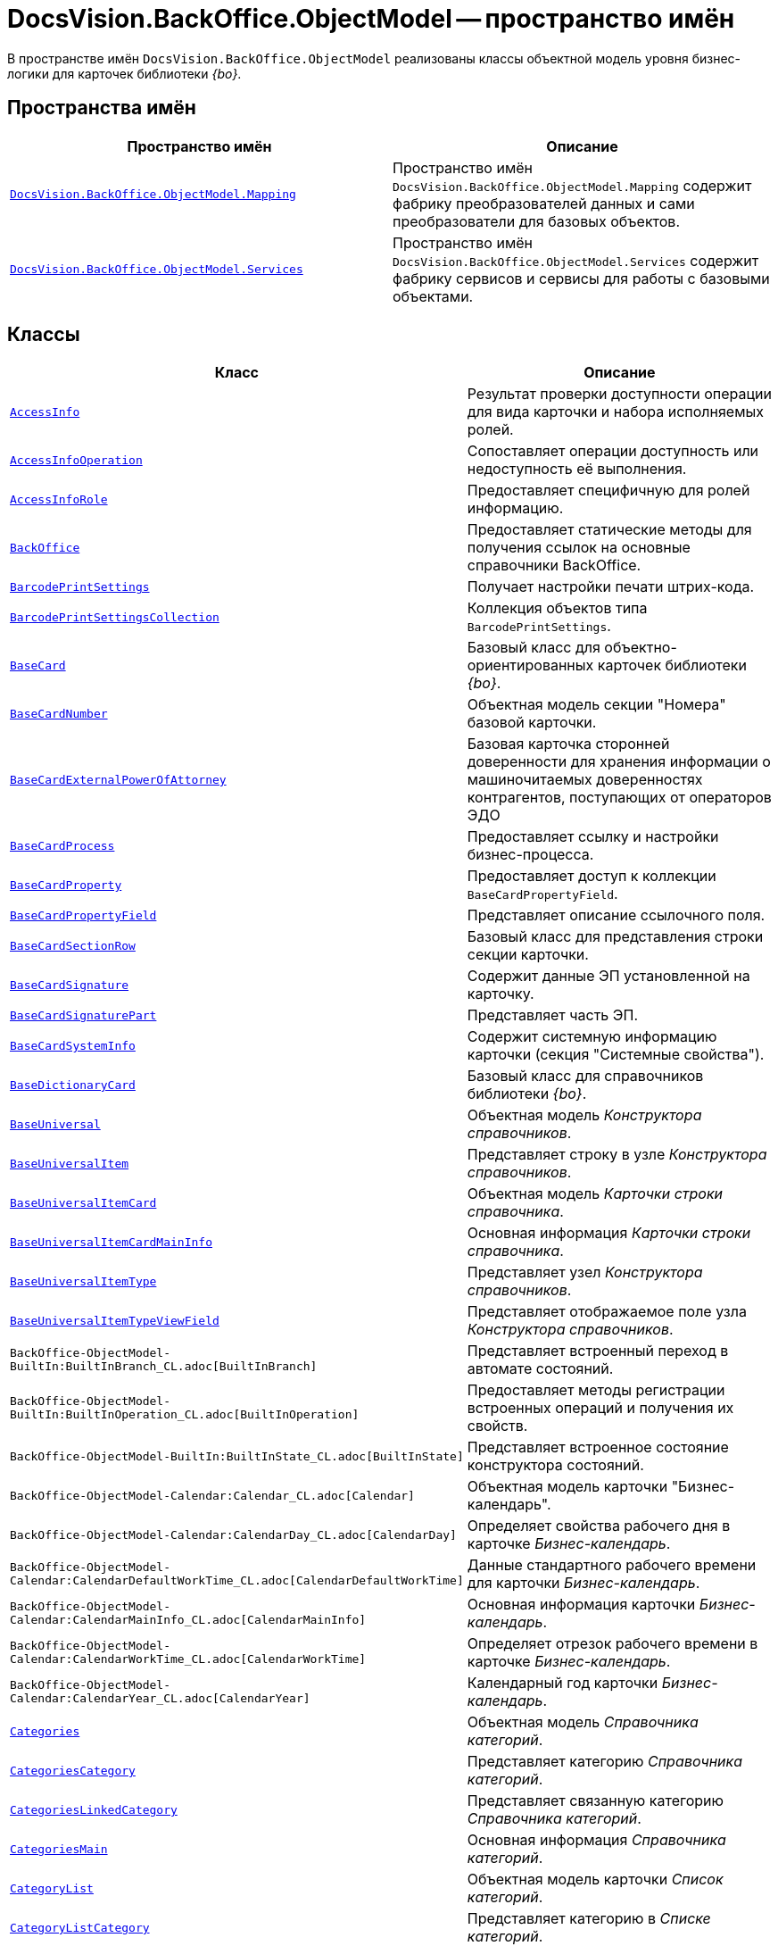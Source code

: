 = DocsVision.BackOffice.ObjectModel -- пространство имён

В пространстве имён `DocsVision.BackOffice.ObjectModel` реализованы классы объектной модель уровня бизнес-логики для карточек библиотеки _{bo}_.

== Пространства имён

[cols=",",options="header"]
|===
|Пространство имён |Описание
|`xref:Mapping/Mapping_NS.adoc[DocsVision.BackOffice.ObjectModel.Mapping]` |Пространство имён `DocsVision.BackOffice.ObjectModel.Mapping` содержит фабрику преобразователей данных и сами преобразователи для базовых объектов.
|`xref:BackOffice-ObjectModel-Services-Entities:Services_NS.adoc[DocsVision.BackOffice.ObjectModel.Services]` |Пространство имён `DocsVision.BackOffice.ObjectModel.Services` содержит фабрику сервисов и сервисы для работы с базовыми объектами.
|===

== Классы

[cols=",",options="header"]
|===
|Класс |Описание
|`xref:BackOffice-ObjectModel-AccessInfo:AccessInfo_CL.adoc[AccessInfo]` |Результат проверки доступности операции для вида карточки и набора исполняемых ролей.
|`xref:BackOffice-ObjectModel-AccessInfo:AccessInfoOperation_CL.adoc[AccessInfoOperation]` |Сопоставляет операции доступность или недоступность её выполнения.
|`xref:BackOffice-ObjectModel-AccessInfo:AccessInfoRole_CL.adoc[AccessInfoRole]` |Предоставляет специфичную для ролей информацию.
|`xref:BackOffice-ObjectModel-BaseUniversal:BackOffice_CL.adoc[BackOffice]` |Предоставляет статические методы для получения ссылок на основные справочники BackOffice.
|`xref:BackOffice-ObjectModel-BaseCard:BarcodePrintSettings_CL.adoc[BarcodePrintSettings]` |Получает настройки печати штрих-кода.
|`xref:BackOffice-ObjectModel-BaseCard:BarcodePrintSettingsCollection_CL.adoc[BarcodePrintSettingsCollection]` |Коллекция объектов типа `BarcodePrintSettings`.
|`xref:BackOffice-ObjectModel-BaseCard:BaseCard_CL.adoc[BaseCard]` |Базовый класс для объектно-ориентированных карточек библиотеки _{bo}_.
|`xref:BackOffice-ObjectModel-BaseCard:BaseCardNumber_CL.adoc[BaseCardNumber]` |Объектная модель секции "Номера" базовой карточки.
|`xref:BackOffice-ObjectModel-BaseCard:BaseCardExternalPowerOfAttorney_CL.adoc[BaseCardExternalPowerOfAttorney]` |Базовая карточка сторонней доверенности для хранения информации о машиночитаемых доверенностях контрагентов, поступающих от операторов ЭДО
|`xref:BackOffice-ObjectModel-BaseCard:BaseCardProcess_CL.adoc[BaseCardProcess]` |Предоставляет ссылку и настройки бизнес-процесса.
|`xref:BackOffice-ObjectModel-BaseCard:BaseCardProperty_CL.adoc[BaseCardProperty]` |Предоставляет доступ к коллекции `BaseCardPropertyField`.
|`xref:BackOffice-ObjectModel-BaseCard:BaseCardPropertyField_CL.adoc[BaseCardPropertyField]` |Представляет описание ссылочного поля.
|`xref:BackOffice-ObjectModel-BaseCard:BaseCardSectionRow_CL.adoc[BaseCardSectionRow]` |Базовый класс для представления строки секции карточки.
|`xref:BackOffice-ObjectModel-BaseCard:BaseCardSignature_CL.adoc[BaseCardSignature]` |Содержит данные ЭП установленной на карточку.
|`xref:BackOffice-ObjectModel-BaseCard:BaseCardSignaturePart_CL.adoc[BaseCardSignaturePart]` |Представляет часть ЭП.
|`xref:BackOffice-ObjectModel-BaseCard:BaseCardSystemInfo_CL.adoc[BaseCardSystemInfo]` |Содержит системную информацию карточки (секция "Системные свойства").
|`xref:BackOffice-ObjectModel-BaseUniversal:BaseDictionaryCard_CL.adoc[BaseDictionaryCard]` |Базовый класс для справочников библиотеки _{bo}_.
|`xref:BackOffice-ObjectModel-BaseUniversal:BaseUniversal_CL.adoc[BaseUniversal]` |Объектная модель _Конструктора справочников_.
|`xref:BackOffice-ObjectModel-BaseUniversal:BaseUniversalItem_CL.adoc[BaseUniversalItem]` |Представляет строку в узле _Конструктора справочников_.
|`xref:BackOffice-ObjectModel-BaseUniversal:BaseUniversalItemCard_CL.adoc[BaseUniversalItemCard]` |Объектная модель _Карточки строки справочника_.
|`xref:BackOffice-ObjectModel-BaseUniversal:BaseUniversalItemCardMainInfo_CL.adoc[BaseUniversalItemCardMainInfo]` |Основная информация _Карточки строки справочника_.
|`xref:BackOffice-ObjectModel-BaseUniversal:BaseUniversalItemType_CL.adoc[BaseUniversalItemType]` |Представляет узел _Конструктора справочников_.
|`xref:BackOffice-ObjectModel-BaseUniversal:BaseUniversalItemTypeViewField_CL.adoc[BaseUniversalItemTypeViewField]` |Представляет отображаемое поле узла _Конструктора справочников_.
|`BackOffice-ObjectModel-BuiltIn:BuiltInBranch_CL.adoc[BuiltInBranch]` |Представляет встроенный переход в автомате состояний.
|`BackOffice-ObjectModel-BuiltIn:BuiltInOperation_CL.adoc[BuiltInOperation]` |Предоставляет методы регистрации встроенных операций и получения их свойств.
|`BackOffice-ObjectModel-BuiltIn:BuiltInState_CL.adoc[BuiltInState]` |Представляет встроенное состояние конструктора состояний.
|`BackOffice-ObjectModel-Calendar:Calendar_CL.adoc[Calendar]` |Объектная модель карточки "Бизнес-календарь".
|`BackOffice-ObjectModel-Calendar:CalendarDay_CL.adoc[CalendarDay]` |Определяет свойства рабочего дня в карточке _Бизнес-календарь_.
|`BackOffice-ObjectModel-Calendar:CalendarDefaultWorkTime_CL.adoc[CalendarDefaultWorkTime]` |Данные стандартного рабочего времени для карточки _Бизнес-календарь_.
|`BackOffice-ObjectModel-Calendar:CalendarMainInfo_CL.adoc[CalendarMainInfo]` |Основная информация карточки _Бизнес-календарь_.
|`BackOffice-ObjectModel-Calendar:CalendarWorkTime_CL.adoc[CalendarWorkTime]` |Определяет отрезок рабочего времени в карточке _Бизнес-календарь_.
|`BackOffice-ObjectModel-Calendar:CalendarYear_CL.adoc[CalendarYear]` |Календарный год карточки _Бизнес-календарь_.
|`xref:BackOffice-ObjectModel-Categories:Categories_CL.adoc[Categories]` |Объектная модель _Справочника категорий_.
|`xref:BackOffice-ObjectModel-Categories:CategoriesCategory_CL.adoc[CategoriesCategory]` |Представляет категорию _Справочника категорий_.
|`xref:BackOffice-ObjectModel-Categories:CategoriesLinkedCategory_CL.adoc[CategoriesLinkedCategory]` |Представляет связанную категорию _Справочника категорий_.
|`xref:BackOffice-ObjectModel-Categories:CategoriesMain_CL.adoc[CategoriesMain]` |Основная информация _Справочника категорий_.
|`xref:BackOffice-ObjectModel-Categories:CategoryList_CL.adoc[CategoryList]` |Объектная модель карточки _Список категорий_.
|`xref:BackOffice-ObjectModel-Categories:CategoryListCategory_CL.adoc[CategoryListCategory]` |Представляет категорию в _Списке категорий_.
|`xref:BackOffice-ObjectModel-Document:Document_CL.adoc[Document]` |Объектная модель карточки "Документ".
|`xref:BackOffice-ObjectModel-Document:DocumentFile_CL.adoc[DocumentFile]` |Объектная модель секции "Файлы" карточки "Документ".
|`xref:BackOffice-ObjectModel-Document:DocumentMainInfo_CL.adoc[DocumentMainInfo]` |Объектная модель секции "Основная информация" карточки "Документ".
|`xref:BackOffice-ObjectModel-EmployeeCard:EmployeeCard_CL.adoc[EmployeeCard]` |Класс EmployeeCard представляет объектную модель карточки сотрудника.
|`xref:BackOffice-ObjectModel-EmployeeCard:EmployeeCardMainInfo_CL.adoc[EmployeeCardMainInfo]` |Класс `EmployeeCardMainInfo` представляет объектную модель секции "Основная информация" _Карточки сотрудника_.
|`xref:BackOffice-ObjectModel-Kinds:Kinds_CL.adoc[Kinds]` |Объектная модель карточки "Справочник видов карточек".
|`xref:BackOffice-ObjectModel-Kinds:KindsCardCreationSetting_CL.adoc[KindsCardCreationSetting]` |Представляет в _Справочнике видов карточек_ настройки режима создания вида карточки.
|`xref:BackOffice-ObjectModel-Kinds:KindsCardExtendedSetting_CL.adoc[KindsCardExtendedSetting]` |Параметры расширения _Справочника видов карточек_.
|`xref:BackOffice-ObjectModel-Kinds:KindsCardExtendedSettingCollection_CL.adoc[KindsCardExtendedSettingCollection]` |Представляет коллекцию настроек расширений видов карточек. Предоставляет метод получения настроек для расширения.
|`xref:BackOffice-ObjectModel-Kinds:KindsCardExtendedSettingGroup_CL.adoc[KindsCardExtendedSettingGroup]` |Группа настроек расширения _Справочника видов карточек_.
|`xref:BackOffice-ObjectModel-Kinds:KindsCardExtendedSettingGroupCollection_CL.adoc[KindsCardExtendedSettingGroupCollection]` |Предоставляет коллекцию сгруппированных настроек расширения _Справочника видов карточек_.
|`xref:BackOffice-ObjectModel-Kinds:KindsCardExtendedSettingGroupSetting_CL.adoc[KindsCardExtendedSettingGroupSetting]` |Настройки из группы настроек расширения _Справочника видов карточек_.
|`xref:BackOffice-ObjectModel-Kinds:KindsCardExtendedSettingGroupSettingCollection_CL.adoc[KindsCardExtendedSettingGroupSettingCollection]` |Коллекция настроек для группы расширения _Справочника видов карточек_.
|`xref:BackOffice-ObjectModel-Kinds:KindsCardExtension_CL.adoc[KindsCardExtension]` |Объектная модель расширения _Справочника видов карточек_.
|`xref:BackOffice-ObjectModel-Kinds:KindsCardKind_CL.adoc[KindsCardKind]` |Представляет вид карточки объектной модели уровня бизнес-логики.
|`xref:BackOffice-ObjectModel-Kinds:KindsCardProcess_CL.adoc[KindsCardProcess]` |Определяет параметры бизнес-процесса, запускаемого из карточки определённого вида
|`KindsCardProcessBranch` |Переход состояний бизнес-процесса карточки "Справочник видов карточек" (секция "Переходы состояний" ).
|`xref:BackOffice-ObjectModel-Kinds:KindsCardProcessOperation_CL.adoc[KindsCardProcessOperation]` |Определяет операцию, указанную в качестве инициирующей запуск бизнес-процесса из определённого вида карточки.
|`KindsCardProcessVariable` |Параметры бизнес-процесса карточки "Справочник видов карточек".
|`xref:BackOffice-ObjectModel-Kinds:KindsCardType_CL.adoc[KindsCardType]` |Представляет объектную модель типа карточки, представленного в _Справочник видов карточек_.
|`Layouts` |Объектная модель _Конструктора разметок_.
|`LayoutsCardKindSettings` |Предоставляет настройки вида карточки для карточки "Конструктор разметок".
|`LayoutsColumnAttribute` |Определяет атрибуты столбца для разметки в карточке "Конструктор разметок".
|`LayoutsDesignTree` |Дерево параметров дизайна представления в карточке "Конструктор разметок" (секция "Дерево дизайнов")
|`LayoutsLayout` |Определяет параметры разметки карточки "Конструктор разметок".
|`LayoutsLayoutAttribute` |Определяет атрибуты разметки карточки "Конструктор разметок".
|`LayoutsNodeLayout` |Разметка узла дерева дизайнов карточки "Конструктор разметок".
|`xref:BackOffice-ObjectModel-Layouts:LayoutsProperty_CL.adoc[LayoutsProperty]` |Объектная модель секции "Свойство карточки" карточки "Конструктор разметок".
|`LinksDictionary` |Объектная модель карточки "Справочник ссылок".
|`xref:BackOffice-ObjectModel-Layouts:LinksLinkType_CL.adoc[LinksLinkType]` |Тип ссылки, зарегистрированной в _Справочнике ссылок_.
|`LinksLinkTypeMapper` |Преобразователь данных для секция "Типы ссылок" карточки "Справочник ссылок".
|`LinksMapper` |Преобразователь данных для карточки "Справочник ссылок".
|`xref:BackOffice-ObjectModel-NumerationRules:NumerationRules_CL.adoc[NumerationRules]` |Представляет _конструктор правил нумерации_.
|`xref:BackOffice-ObjectModel-NumerationRules:NumerationRulesNumerator_CL.adoc[NumerationRulesNumerator]` |Представляет нумератор в _конструкторе правил нумерации_.
|`xref:BackOffice-ObjectModel-NumerationRules:NumerationRulesRule_CL.adoc[NumerationRulesRule]` |Представляет правило нумерации _конструктора правил нумерации_.
|`xref:BackOffice-ObjectModel-NumerationRules:NumerationRulesRuleItem_CL.adoc[NumerationRulesRuleItem]` |Элемент правила нумерации в _конструкторе правил нумерации_.
|`xref:BackOffice-ObjectModel-NumerationRules:NumerationRulesRuleItemCondition_CL.adoc[NumerationRulesRuleItemCondition]` |Условие в элементе правила нумерации _конструктора правил нумерации_.
|`xref:BackOffice-ObjectModel-Partners:Partners_CL.adoc[Partners]` |Объектная модель _Справочника контрагентов_.
|`PartnersAddresse` |Представляет адресные данные контрагента карточки "Справочник контрагентов".
|`PartnersAllDepViewField` |Отображаемые поля подразделений карточки "Справочник контрагентов".
|`PartnersAllEmplViewField` |Отображаемые поля сотрудников карточки "Справочник контрагентов".
|`PartnersAllGrpViewField` |Отображаемые поля группы карточки "Справочник контрагентов".
|`PartnersBankAccount` |Банковские реквизиты контрагента карточки "Справочник контрагентов".
|`PartnersChEnumValue` |Значения перечисления для сотрудников контрагента карточки "Справочник контрагентов".
|`PartnersChProperty` |Свойства для сотрудников контрагента карточки "Справочник контрагентов".
|`PartnersChSelectedValue` |Выбранные значения сотрудников контрагента карточки "Справочник контрагентов".
|`PartnersCode` |Коды контрагента карточки "Справочник контрагентов".
|`xref:BackOffice-ObjectModel-Partners:PartnersCompany_CL.adoc[PartnersCompany]` |Организация контрагента в _Справочнике контрагентов_.
|`PartnersContact` |Контакты контрагента карточки "Справочник контрагентов".
|`PartnersDepartmentCard` |Объектная модель карточки "Карточка подразделения контрагента".
|`PartnersDepartmentCardMainInfo` |Объектная модель секции "Основная информация" карточки "Карточка подразделения контрагента" (не используется).
|`PartnersDepViewField` |Отображаемые поля подчиненных подразделений контрагента карточки "Справочник контрагентов".
|`xref:BackOffice-ObjectModel-Partners:PartnersEmployee_CL.adoc[PartnersEmployee]` |Представляет сотрудника контрагента.
|`PartnersEmployeeCard` |Объектная модель карточки "Карточка сотрудника контрагента".
|`PartnersEmployeeCardMainInfo` |Объектная модель секции "Основная информация" карточки "Карточка сотрудника контрагента".
|`PartnersEmplViewField` |Отображаемые поля сотрудников подразделения карточки "Справочник контрагентов".
|`PartnersEnumValue` |Значения перечисления в свойстве контрагента карточки "Справочник контрагентов".
|`xref:BackOffice-ObjectModel-Partners:PartnersGroup_CL.adoc[PartnersGroup]` |Группа подразделений контрагента в _Справочнике контрагентов_.
|`xref:BackOffice-ObjectModel-Partners:PartnersGroupGroup_CL.adoc[PartnersGroupGroup]` |Представляет подразделение контрагента в группе _Справочника контрагентов_.
|`PartnersGrpViewField` |Отображаемые поля группы карточки "Справочник контрагентов".
|`PartnersNameCase` |Определяет падеж имени сотрудника контрагента карточки "Справочник контрагентов".
|`xref:BackOffice-ObjectModel-Partners:PartnersOrgType_CL.adoc[PartnersOrgType]` |Тип юридического лица в _Справочнике контрагентов_.
|`xref:BackOffice-ObjectModel-Partners:PartnersPosition_CL.adoc[PartnersPosition]` |Представляет должность сотрудника контрагента в _Справочнике контрагентов_.
|`PartnersProperty` |Свойства контрагента карточки "Справочник контрагентов".
|`PartnersSelectedValue` |Выбранные значения в свойстве контрагента карточки "Справочник контрагентов".
|`PartnersTabSection` |Раздел свойств контрагента карточки "Справочник контрагентов".
|`PartnersTitle` |Обращения карточки "Справочник контрагентов".
|`PartnersUserSetting` |Пользовательские настройки карточки "Справочник контрагентов".
|`xref:BackOffice-ObjectModel-RoleModel:ReferenceList_CL.adoc[ReferenceList]` |Объектная модель карточки _Список ссылок на карточки_.
|`xref:BackOffice-ObjectModel-RoleModel:ReferenceListReference_CL.adoc[ReferenceListReference]` |Ссылка в _Списке ссылок на карточки_.
|`xref:BackOffice-ObjectModel-RoleModel:RoleModel_CL.adoc[RoleModel]` |Объектная модель карточки "Конструктор ролей".
|`RoleModelCardField` |Представляет поле для карточки "Конструктор ролей".
|`RoleModelCardKindRoleSetting` |Настройка прав в карточке "Конструктор ролей".
|`RoleModelConditionDayWorkStatus` |Передает статус дня согласно данным бизнес-календаря.
|`RoleModelConditionTimeWorkStatus` |Передает статус времени согласно данным бизнес-календаря.
|`RoleModelConditionWorkStatus` |Содержит идентификатор бизнес-календаря.
|`RoleModelCustomOperation` |Представляет пользовательскую операцию в ролевой модели.
|`RoleModelCustomParameter` |Представляет пользовательский параметр в ролевой модели.
|`RoleModelLink` |Связывает статус операции в ролевой модели.
|`xref:BackOffice-ObjectModel-RoleModel:RoleModelRole_CL.adoc[RoleModelRole]` |Представляет роль в ролевой модели.
|`RoleModelRoleCondition` |Условие в ролевой модели.
|`xref:BackOffice-ObjectModel-RoleModel:RoleModelRoleConditionGroup_CL.adoc[RoleModelRoleConditionGroup]` |Предоставляет группу условий для ролевой модели.
|`Scripting` |Объектная модель карточки "Конструктор скриптов".
|`ScriptingAssembly` |Сборка для скрипта в карточке "Конструктор скриптов".
|`xref:BackOffice-ObjectModel-Signature:ScriptingScript_CL.adoc[ScriptingScript]` |Класс `ScriptingScript` представляется скрипт из _Конструктора скриптов_.
|`ScriptingScriptCode` |Текст скрипта в карточке "Конструктор скриптов".
|`ServerCard` |Объектная модель карточки "Карточка сервера".
|`ServersDictionary` |Объектная модель карточки "Справочник серверов".
|`ServersMainInfo` |Объектная модель секции "Основная информация" карточки "Справочник серверов".
|`ServersServer` |Сервер карточки "Справочник серверов".
|`SessionProvider` |Реализация интерфейса ISessionProvider.
|`xref:BackOffice-ObjectModel-Signature:SignatureLabel_CL.adoc[SignatureLabel]` |Метка подписи из Справочника меток подписей.
|`SignatureLabelName` |Локализованное имея метки для карточки "Справочник меток подписей".
|`SignatureLabelsDictionary` |Объектная модель карточки "Справочник меток подписей".
|`xref:BackOffice-ObjectModel-Signature:SignatureList_CL.adoc[SignatureList]` |Объектная модель карточки "Список подписей".
|`xref:BackOffice-ObjectModel-Staff:Staff_CL.adoc[Staff]` |Класс `Staff` представляет объектную модель _Справочника сотрудников_.
|`xref:BackOffice-ObjectModel-Staff:StaffAddresse_CL.adoc[StaffAddresse]` |Предоставляет адресные данные организации в _Справочнике сотрудников_.
|`xref:BackOffice-ObjectModel-Staff:StaffADsMapping_CL.adoc[StaffADsMapping]` |Определяет соответствие между атрибутом Active Directory и названием поля в справочнике сотрудников.
|`StaffAllDepViewField` |Отображаемые поля подразделений карточки "Справочник сотрудников".
|`StaffAllEmplViewField` |Отображаемые поля сотрудников карточки "Справочник сотрудников".
|`StaffAllGrpViewField` |Отображаемые поля группы карточки "Справочник сотрудников".
|`StaffChEnumValue` |Значения перечисления для сотрудников карточки "Справочник сотрудников".
|`StaffChProperty` |Свойства для сотрудников карточки "Справочник сотрудников".
|`StaffChSelectedValue` |Выбранные значения сотрудников карточки "Справочник сотрудников".
|`xref:BackOffice-ObjectModel-Staff:StaffContain_CL.adoc[StaffContain]` |Представляет контейнер роли в _справочнике сотрудников_.
|`xref:BackOffice-ObjectModel-Staff:StaffDeputy_CL.adoc[StaffDeputy]` |Объектная модель заместителя сотрудника в _справочнике сотрудников_.
|`StaffDepViewField` |Отображаемые поля подчиненных подразделений карточки "Справочник сотрудников".
|`xref:BackOffice-ObjectModel-Staff:StaffEmployee_CL.adoc[StaffEmployee]` |Представляет сотрудника подразделения из справочника сотрудников.
|`xref:BackOffice-ObjectModel-Staff:StaffEmployeesFormat_CL.adoc[StaffEmployeesFormat]` |Формат отображения данных сотрудников подразделения.
|`StaffEmplViewField` |Отображаемые поля сотрудников подразделения карточки "Справочник сотрудников".
|`StaffEnumValue` |Значения перечисления в свойстве карточки "Справочник сотрудников".
|`xref:BackOffice-ObjectModel-Staff:StaffGroup_CL.adoc[StaffGroup]` |Группа сотрудников _Справочника сотрудников_.
|`xref:BackOffice-ObjectModel-Staff:StaffGroupFolder_CL.adoc[StaffGroupFolder]` |Представляет папку определённую в параметрах группы пользователей в _Справочнике сотрудников_.
|`xref:BackOffice-ObjectModel-Staff:StaffGroupItem_CL.adoc[StaffGroupItem]` |Представляет сотрудника в группе _Справочника сотрудников_.
|`StaffGrpViewField` |Отображаемые поля группы в карточке "Справочник сотрудников".
|`StaffNameCase` |Определяет падеж имени сотрудника карточки "Справочник сотрудников".
|`xref:BackOffice-ObjectModel-Staff:StaffPicture_CL.adoc[StaffPicture]` |Фотография сотрудника в _справочнике сотрудников_.
|`xref:BackOffice-ObjectModel-Staff:StaffPosition_CL.adoc[StaffPosition]` |Объектная модель должности сотрудника в _справочнике сотрудников_.
|`StaffProperty` |Свойства карточки "Справочник сотрудников".
|`xref:BackOffice-ObjectModel-Staff:StaffRole_CL.adoc[StaffRole]` |Представляет роль в _справочнике сотрудников_.
|`xref:BackOffice-ObjectModel-Staff:StaffRoleFolder_CL.adoc[StaffRoleFolder]` |Представляет папку роли в _справочнике сотрудников_.
|`StaffSelectedValue` |Выбранные значения в карточке "Справочник сотрудников".
|`StaffTabSection` |Раздел свойств карточки "Справочник сотрудников".
|`xref:BackOffice-ObjectModel-Staff:StaffUnit_CL.adoc[StaffUnit]` |Объектная модель подразделения из _Справочника сотрудников_.
|`StaffUserSetting` |Пользовательская настройка в карточке "Справочник сотрудников".
|`xref:BackOffice-ObjectModel-States:StatesCardKindStateSetting_CL.adoc[StatesCardKindStateSetting]` |Представляет настройки вида карточки, заданные в _Конструкторе состояний_.
|`xref:BackOffice-ObjectModel-States:StatesDictionary_CL.adoc[StatesDictionary]` |Объектная модель карточки "Конструктор состояний".
|`xref:BackOffice-ObjectModel-States:StatesOperation_CL.adoc[StatesOperation]` |Представляет операцию зарегистрированную в конструкторе состояний.
|`xref:BackOffice-ObjectModel-States:StatesOperationCollection_CL.adoc[StatesOperationCollection]` |Представляет коллекцию объектов типа StatesOperation.
|`xref:BackOffice-ObjectModel-States:StatesOperationDescription_CL.adoc[StatesOperationDescription]` |Описание операции в _конструкторе состояний_.
|`xref:BackOffice-ObjectModel-States:StatesOperationName_CL.adoc[StatesOperationName]` |Локализованное название операции в _конструкторе состояний_.
|`xref:BackOffice-ObjectModel-States:StatesState_CL.adoc[StatesState]` |Представляет состояние из конструктора состояний.
|`xref:BackOffice-ObjectModel-States:StatesStateCollection_CL.adoc[StatesStateCollection]` |Представляет коллекцию объектов типа `StatesState`.
|`xref:BackOffice-ObjectModel-States:StatesStateMachineBranch_CL.adoc[StatesStateMachineBranch]` |Представляет переход автомата состояний.
|`xref:BackOffice-ObjectModel-States:StatesStateMachineBranchCollection_CL.adoc[StatesStateMachineBranchCollection]` |Представляет коллекцию объектов типа `StatesStateMachineBranch`.
|`xref:BackOffice-ObjectModel-States:StatesStateMachineLayout_CL.adoc[StatesStateMachineLayout]` |Класс `StatesStateMachineLayout` представляет разметку автомата состояний в _Конструкторе состояний_.
|`StatesStateName` |Локализованное имя состояния в карточке "Конструктор состояний".
|`SurveyList` |Объектная модель карточки "Список опросов".
|`SurveyListSurvey` |Опрос в карточке "Список опросов".
|`SurveyListSurveyAnswer` |Ответы на вопросы в карточке "Список опросов".
|`SurveyListSurveyAnswerIssue` |Набор вопросов в карточке "Список опросов".
|`SurveyListSurveyAnswerIssueValue` |Значение в наборе вопросов в карточке "Список опросов".
|`SurveyListSurveyQuestion` |Вопроса в карточке "Список опросов".
|`SurveyListSurveyQuestionEnumValue` |Значения перечисления в карточке "Список опросов".
|`xref:BackOffice-ObjectModel-Task:Task_CL.adoc[Task]` |Объектная модель карточки _Задание_.
|`xref:BackOffice-ObjectModel-Task:TaskActualDelegate_CL.adoc[TaskActualDelegate]` |Предоставляет данные актуального делегата карточки _Задание_.
|`xref:BackOffice-ObjectModel-Task:TaskComment_CL.adoc[TaskComment]` |Комментарий к заданию в карточке "Задание".
|`TaskCompletionAdditionalOption` |Дополнительные опции завершения задания в карточке "Задание".
|`xref:BackOffice-ObjectModel-Task:TaskCompletionOption_CL.adoc[TaskCompletionOption]` |Варианты завершения задания в карточке "Задание".
|`xref:BackOffice-ObjectModel-Task:TaskCompletionOptionAdditionalField_CL.adoc[TaskCompletionOptionAdditionalField]` |Дополнительные атрибуты варианта завершения задания.
|`xref:BackOffice-ObjectModel-Task:TaskCompletionParameter_CL.adoc[TaskCompletionParameter]` |Параметры завершения задания.
|`xref:BackOffice-ObjectModel-Task:TaskCurrentPerformer_CL.adoc[TaskCurrentPerformer]` |Класс `TaskCurrentPerformer` представляет текущего исполнителя задания
|`xref:BackOffice-ObjectModel-Task:TaskDelegate_CL.adoc[TaskDelegate]` |Список делегирования задания в карточке "Задание".
|`TaskDelegatedPerformer` |Исполнитель задания в карточке "Задание".
|`xref:BackOffice-ObjectModel-Task:TaskDelegatedTo_CL.adoc[TaskDelegatedTo]` |Предоставляет информацию о том, кому было делегировано задание.
|`xref:BackOffice-ObjectModel-Task:TaskGroup_CL.adoc[TaskGroup]` |Объектная модель карточки "Группа заданий".
|`TaskGroupMainInfo` |Объектная модель секции "Основная информация" карточки "Группа заданий".
|`xref:BackOffice-ObjectModel-Task:TaskGroupPresets_CL.adoc[TaskGroupPresets]` |Представляет индивидуальные настройки исполнителя группы заданий.
|`xref:BackOffice-ObjectModel-Task:TaskGroupPresetsDelegate_CL.adoc[TaskGroupPresetsDelegate]` |Представляет исполнителя в индивидуальных настройках исполнителя группы заданий.
|`xref:BackOffice-ObjectModel-Task:TaskGroupSelectedPerformer_CL.adoc[TaskGroupSelectedPerformer]` |Выбранный исполнитель группы заданий.
|`xref:BackOffice-ObjectModel-Task:TaskList_CL.adoc[TaskList]` |Объектная модель карточки "Список ссылок на карточки заданий".
|`xref:BackOffice-ObjectModel-Task:TaskListTask_CL.adoc[TaskListTask]` |Класс `TaskListTask` представляется объектную модель задания, определённую в списке заданий.
|`xref:BackOffice-ObjectModel-Task:TaskListTaskGroup_CL.adoc[TaskListTaskGroup]` |Класс `TaskListTaskGroup` представляет объектную модель группы заданий, определённую в списке заданий.
|`xref:BackOffice-ObjectModel-Task:TaskMainInfo_CL.adoc[TaskMainInfo]` |Объектная модель секции "Основная информация" карточки "Задание".
|`xref:BackOffice-ObjectModel-Task:TaskPerformer_CL.adoc[TaskPerformer]` |Класс `TaskPerformer` представляет назначенного исполнителя здания.
|`xref:BackOffice-ObjectModel-Task:TaskPreset_CL.adoc[TaskPreset]` |Настройки задания в карточки "Задание".
|`TaskPresetAttachmentLinkType` |Настройка дополнительных типов ссылок в карточки "Задание".
|`xref:BackOffice-ObjectModel-Task:TaskPresetChildCopyField_CL.adoc[TaskPresetChildCopyField]` |Настройка копирования карточки "Задание".
|`xref:BackOffice-ObjectModel-Task:TaskPresetChildKind_CL.adoc[TaskPresetChildKind]` |Класс `TaskPresetChildKind` предоставляет настройки вида подчинённого задания.
|`xref:BackOffice-ObjectModel-Task:TaskPresetChildKindSetting_CL.adoc[TaskPresetChildKindSetting]` |Представляет вид задания, доступный для создания подчиненного задания.
|`TaskPresetCompletion` |Настройки завершения задания карточки "Задание".
|`xref:BackOffice-ObjectModel-Task:TaskPresetDelegate_CL.adoc[TaskPresetDelegate]` |Предоставляет параметры выбора делегата для задания.
|`TaskPresetGroupChildKind` |Настройки вида подчиненной группы заданий карточки "Задание".
|`TaskPresetGroupChildKindSetting` |Вид, доступный для создания подчиненной группы заданий карточки "Задание".
|`TaskPresetMainLinkType` |Настройка основных типов ссылок в задание карточки "Задание".
|`TaskPresetReportLinkType` |Настройка типов ссылок отчётов карточки "Задание".
|`TaskPresetRouting` |Настройка маршрутизации карточки "Задание".
|`xref:BackOffice-ObjectModel-Task:TaskSelectedPerformer_CL.adoc[TaskSelectedPerformer]` |Класс `TaskSelectedPerformer` представляет выбранного исполнителя задания.
|`TasksTreeInfo` |Инициализирует и представляет методы загрузки дерева задания.
|`xref:BackOffice-ObjectModel-Task:TaskTreeInfo_CL.adoc[TaskTreeInfo]` |Класс `TaskTreeInfo` возвращает информацию из узлу дерева заданий, полученного из списка заданий.
|`TaskTreeInfoDelegate` |Содержит методы управления делегированием для дерева заданий.
|`TaskTreeInfoPerformer` |Исполнитель задания в узле дерева заданий.
|===

== Интерфейсы

[cols=",",options="header"]
|===
|Интерфейс |Описание
|`IGridViewField` |Добавляет к таблице представления возможность управления сортировкой.
|`IScriptable` |Добавляет возможность хранения скрипта _Конструктора скриптов_.
|===

== Перечисления

[cols=",",options="header"]
|===
|Перечисление |Описание
|`xref:BackOffice-ObjectModel-AccessInfo:AccessInfoOperationResult_EN.adoc[AccessInfoOperationResult]` |Определяет режим доступа к операции.
|`BackOffice-ObjectModel-Calendar:CalendarDayType_EN.adoc[CalendarDayType]` |Определяет тип календарного дня в карточке _Бизнес-календарь_.
|`xref:BackOffice-ObjectModel-Document:DeputyAccessRights_EN.adoc[DeputyAccessRights]` |Определяет права заместителя сотрудника в _Справочнике сотрудников_.
|`xref:BackOffice-ObjectModel-Document:DocumentFileType_EN.adoc[DocumentFileType]` |Определяет тип файла документа.
|`xref:BackOffice-ObjectModel-Document:DocumentVersioningType_EN.adoc[DocumentVersioningType]` |Определяет тип версий файла для карточки "Документ".
|`xref:BackOffice-ObjectModel-Kinds:KindsCardCreationSettingLocation_EN.adoc[KindsCardCreationSettingLocation]` |Определяет способ размещения карточки определённого вида.
|`xref:BackOffice-ObjectModel-Kinds:KindsCardProcessPolicy_EN.adoc[KindsCardProcessPolicy]` |Определяет политику запуска бизнес-процесса для вида карточки.
|`xref:BackOffice-ObjectModel-Kinds:KindsCardProcessVariableSync_EN.adoc[KindsCardProcessVariableSync]` |Тип синхронизации параметров.
|`xref:BackOffice-ObjectModel-Layouts:LayoutsDesignTreeType_EN.adoc[LayoutsDesignTreeType]` |Определяет тип узла дерева дизайнов.
|`xref:BackOffice-ObjectModel-Layouts:LayoutsLayoutAttributeVisibility_EN.adoc[LayoutsLayoutAttributeVisibility]` |Определяет режим отображения атрибута разметки.
|`xref:BackOffice-ObjectModel-Layouts:LayoutsPropertyItem_EN.adoc[LayoutsPropertyItem]` |Определяет тип элемента управления в разметке.
|`xref:BackOffice-ObjectModel-Layouts:LayoutsPropertyType_EN.adoc[LayoutsPropertyType]` |Определяет тип свойства в конструкторе разметок.
|`xref:BackOffice-ObjectModel-NumerationRules:NumerationRulesNumeratorZoneType_EN.adoc[NumerationRulesNumeratorZoneType]` |Определяет режим обновления зоны нумератора.
|`xref:BackOffice-ObjectModel-NumerationRules:NumerationRulesRuleItemLexeme_EN.adoc[NumerationRulesRuleItemLexeme]` |Тип префикса при создании номеров нумератора.
|`xref:BackOffice-ObjectModel-Partners:PartnersAddresseAddressType_EN.adoc[PartnersAddresseAddressType]` |Определяет тип адреса контрагента.
|`PartnersChPropertyParamType` |Определяет тип параметра в свойствах сотрудника контрагента.
|`xref:BackOffice-ObjectModel-Partners:PartnersCompanyType_EN.adoc[PartnersCompanyType]` |Определяет тип подразделения контрагента в _Справочнике контрагентов_.
|`PartnersEmployeeGender` |Пол сотрудника контрагента.
|`PartnersNameCaseNameCase` |Определяет падежи имён для сотрудников контрагента.
|`PartnersPropertyParamType` |Определяет тип параметра для свойства контрагента карточки _Справочник контрагентов_.
|`xref:BackOffice-ObjectModel-Partners:PartnersPropertyShowType_EN.adoc[PartnersPropertyShowType]` |Определяет режим отображения свойства _Справочника контрагентов_.
|`PartnersUserSettingOpenMode` |Определяет пользовательские настройки режима открытия карточки контрагента .
|`PartnersUserSettingSearchFor` |Определяет пользовательские настройки области поиска контрагента.
|`xref:BackOffice-ObjectModel-RoleModel:RoleModelConditionValueDayOfWeek_EN.adoc[RoleModelConditionValueDayOfWeek]` |Определяет дни недели для условий, создаваемых для ролевой модели.
|`xref:BackOffice-ObjectModel-RoleModel:RoleModelConditionValueDayWorkStatus_EN.adoc[RoleModelConditionValueDayWorkStatus]` |Определяет статусы дня недели для условий, создаваемых для ролевой модели.
|`xref:BackOffice-ObjectModel-RoleModel:RoleModelConditionValueTimeWorkStatus_EN.adoc[RoleModelConditionValueTimeWorkStatus]` |Определяет статус времени для условий, создаваемых для ролевой модели.
|`RoleModelCustomOperationParameter` |Определяет тип параметра для пользовательской операции. Используется ролевой моделью
|`RoleModelCustomOperationValueType` |Определяет тип значения для пользовательской операции. Используется ролевой моделью
|`RoleModelCustomParameterType` |Определяет тип пользовательского параметра. Используется ролевой моделью
|`RoleModelOperationStatus` |Определяет статус операции. Используется ролевой моделью
|`RoleModelRoleConditionGroupOperation` |Определяет операцию группы условий для роли. Используется ролевой моделью
|`RoleModelRoleConditionOperation` |Определяет операцию условия для роли. Используется ролевой моделью
|`xref:BackOffice-ObjectModel-RoleModel:RoleModelRoleConditionParameter_EN.adoc[RoleModelRoleConditionParameter]` |Определяет предустановленный параметр для условий. Используется ролевой моделью
|`ScriptingLanguage` |Определяет языки программирования, используемые _Конструктором скриптов_.
|`xref:BackOffice-ObjectModel-Signature:SignatureType_EN.adoc[SignatureType]` |Определяет типы подписи.
|`xref:BackOffice-ObjectModel-Staff:StaffAddresseAddressType_EN.adoc[StaffAddresseAddressType]` |Определяет тип адреса организации в _Справочнике сотрудников_.
|`StaffChPropertyParamType` |Определяет тип параметра в свойствах сотрудника в _Справочнике сотрудников_.
|`StaffContainRefType` |Тип ссылки в _Справочнике сотрудников_.
|`xref:BackOffice-ObjectModel-Staff:StaffGroupRole_EN.adoc[StaffGroupRole]` |Определяет роли сотрудника в рабочей группе.
|`StaffEmployeeGender` |Пол сотрудника в справочнике сотрудников.
|`xref:BackOffice-ObjectModel-Staff:StaffEmployeeInactiveStatus_EN.adoc[StaffEmployeeInactiveStatus]` |Определяет возможные состояния сотрудника в период его неактивности.
|`StaffEmployeeRoutingType` |Определяет тип маршрутизации для сотрудника в справочнике сотрудников.
|`xref:BackOffice-ObjectModel-Staff:StaffEmployeeStatus_EN.adoc[StaffEmployeeStatus]` |Определяет возможные состояния сотрудника организации.
|`StaffNameCaseNameCase` |Определяет падежи имён для сотрудников.
|`xref:BackOffice-ObjectModel-Staff:StaffPictureImageFormat_EN.adoc[StaffPictureImageFormat]` |Определяет тип сжатия хранимой фотографии сотрудника в _справочнике сотрудников_.
|`StaffPropertyParamType` |Определяет тип параметра для свойства подразделения в справочнике сотрудников.
|`StaffPropertyShowType` |Определяет режим вывода параметра для свойства подразделения в справочнике сотрудников.
|`xref:BackOffice-ObjectModel-Staff:StaffUnitType_EN.adoc[StaffUnitType]` |Определяет тип подразделения в справочнике сотрудников.
|`StaffUserSettingOpenMode` |Определяет, для пользовательских настроек, режим открытия карточки справочника сотрудников.
|`StaffUserSettingSearchFor` |Определяет область поиска в справочнике сотрудников.
|`xref:BackOffice-ObjectModel-States:StatesStateMachineBranchBranchType_EN.adoc[StatesStateMachineBranchBranchType]` |Определяет тип перехода состояния в автомате состояний.
|`SurveyListSurveyQuestionDataType` |Определяет типы значений в вопросе карточки "Список опросов".
|`xref:BackOffice-ObjectModel-Task:TaskCompletionOptionAdditionalFieldShowDialog_EN.adoc[TaskCompletionOptionAdditionalFieldShowDialog]` |Определяет необходимость отображения поля в диалоге завершения.
|`xref:BackOffice-ObjectModel-Task:TaskDelegateReason_EN.adoc[TaskDelegateReason]` |Определяет возможные причины делегирования задания.
|`TaskGroupExecutionType` |Типы выполнения этапов группы заданий.
|`TaskGroupPerformanceControl` |Определяет наличие контроля производительности выполнения группы заданий.
|`TaskGroupUrgency` |Определяет срочность задания в группе заданий.
|`TaskPriority` |Определяет важность задания.
|===

